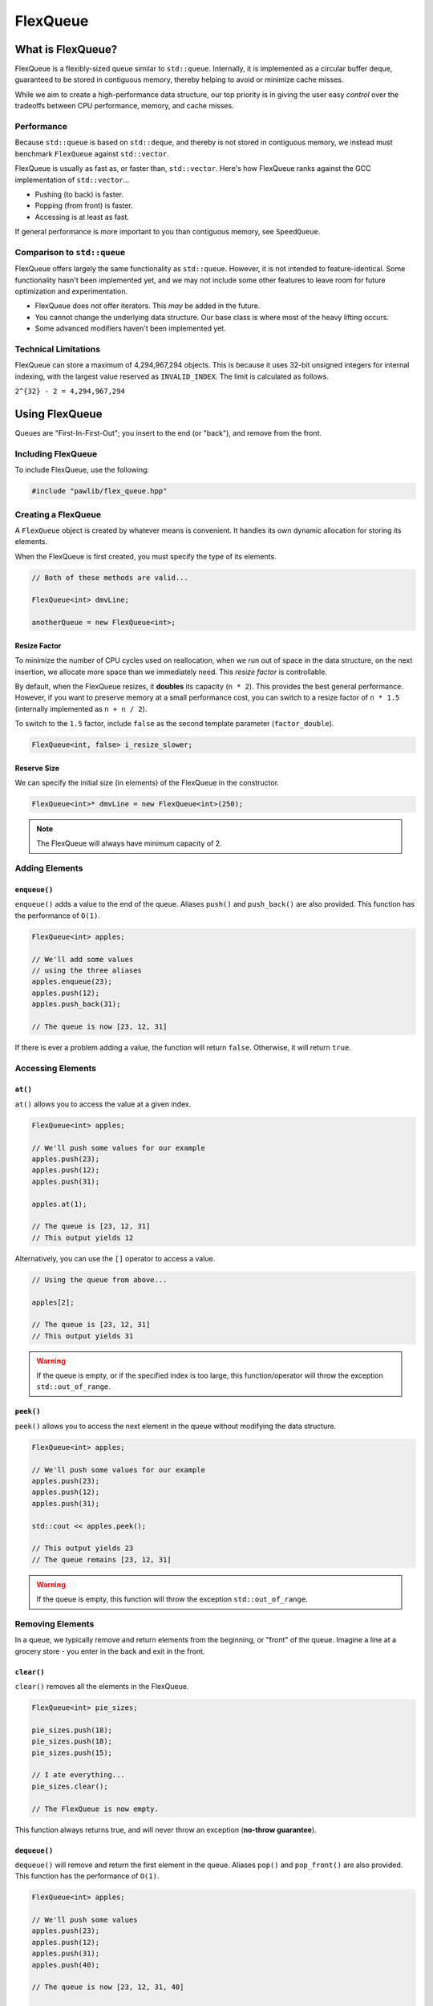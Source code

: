 FlexQueue
##################################################

What is FlexQueue?
===================================

FlexQueue is a flexibly-sized queue similar to ``std::queue``. Internally,
it is implemented as a circular buffer deque, guaranteed to be stored in
contiguous memory, thereby helping to avoid or minimize cache misses.

While we aim to create a high-performance data structure, our top priority is
in giving the user easy *control* over the tradeoffs between CPU performance,
memory, and cache misses.

Performance
------------------------------------

Because ``std::queue`` is based on ``std::deque``, and thereby is not stored
in contiguous memory, we instead must benchmark ``FlexQueue`` against
``std::vector``.

FlexQueue is usually as fast as, or faster than, ``std::vector``.
Here's how FlexQueue ranks against the GCC implementation of
``std::vector``...

- Pushing (to back) is faster.
- Popping (from front) is faster.
- Accessing is at least as fast.

If general performance is more important to you than contiguous memory, see
``SpeedQueue``.

Comparison to ``std::queue``
-------------------------------------

FlexQueue offers largely the same functionality as ``std::queue``. However,
it is not intended to feature-identical. Some functionality hasn't been
implemented yet, and we may not include some other features to leave room
for future optimization and experimentation.

* FlexQueue does not offer iterators. This *may* be added in the future.
* You cannot change the underlying data structure. Our base class is where
  most of the heavy lifting occurs.
* Some advanced modifiers haven't been implemented yet.

Technical Limitations
--------------------------------------

FlexQueue can store a maximum of 4,294,967,294 objects. This is because it uses
32-bit unsigned integers for internal indexing, with the largest value
reserved as  ``INVALID_INDEX``. The limit is calculated as follows.

``2^{32} - 2 = 4,294,967,294``

Using FlexQueue
===================================

Queues are "First-In-First-Out"; you insert to the end (or "back"), and remove
from the front.

Including FlexQueue
---------------------------------------

To include FlexQueue, use the following:

..  code-block:: c++

    #include "pawlib/flex_queue.hpp"

Creating a FlexQueue
-----------------------------------

A ``FlexQueue`` object is created by whatever means is convenient. It handles
its own dynamic allocation for storing its elements.

When the FlexQueue is first created, you must specify the type of its elements.

..  code-block:: c++

    // Both of these methods are valid...

    FlexQueue<int> dmvLine;

    anotherQueue = new FlexQueue<int>;

Resize Factor
^^^^^^^^^^^^^^^^^^^^^^^^^^^^^^^^^^^^^^^^^^

To minimize the number of CPU cycles used on reallocation, when we run out of
space in the data structure, on the next insertion, we allocate more space than
we immediately need. This *resize factor* is controllable.

By default, when the FlexQueue resizes, it **doubles** its capacity (``n * 2``).
This provides the best general performance. However, if you want to preserve
memory at a small performance cost, you can switch to a resize factor of
``n * 1.5`` (internally implemented as ``n + n / 2``).

To switch to the ``1.5`` factor, include ``false`` as the second template
parameter (``factor_double``).

..  code-block:: c++

    FlexQueue<int, false> i_resize_slower;

Reserve Size
^^^^^^^^^^^^^^^^^^^^^^^^^^^^^^^^^^^^^^^^^^

We can specify the initial size (in elements) of the FlexQueue in the
constructor.

..  code-block::

    FlexQueue<int>* dmvLine = new FlexQueue<int>(250);

..  NOTE:: The FlexQueue will always have minimum capacity of 2.

Adding Elements
----------------------------------

``enqueue()``
^^^^^^^^^^^^^^^^^^^^^^^^^^^^^^^^^^
``enqueue()`` adds a value to the end of the queue. Aliases ``push()`` and
``push_back()`` are also provided. This function has the performance of
``O(1)``.

..  code-block:: c++

    FlexQueue<int> apples;

    // We'll add some values
    // using the three aliases
    apples.enqueue(23);
    apples.push(12);
    apples.push_back(31);

    // The queue is now [23, 12, 31]

If there is ever a problem adding a value, the function will return ``false``.
Otherwise, it will return ``true``.

Accessing Elements
---------------------------------

``at()``
^^^^^^^^^^^^^^^^^^^^^^^^^^^^^^^^^
``at()`` allows you to access the value at a given index.

..  code-block:: c++

    FlexQueue<int> apples;

    // We'll push some values for our example
    apples.push(23);
    apples.push(12);
    apples.push(31);

    apples.at(1);

    // The queue is [23, 12, 31]
    // This output yields 12

Alternatively, you can use the ``[]`` operator to access a value.

..  code-block:: c++

    // Using the queue from above...

    apples[2];

    // The queue is [23, 12, 31]
    // This output yields 31

..  WARNING:: If the queue is empty, or if the specified index is too large,
    this function/operator will throw the exception ``std::out_of_range``.

``peek()``
^^^^^^^^^^^^^^^^^^^^^^^^^^^^^^^^^
``peek()`` allows you to access the next element in the queue without modifying
the data structure.

..  code-block:: c++

    FlexQueue<int> apples;

    // We'll push some values for our example
    apples.push(23);
    apples.push(12);
    apples.push(31);

    std::cout << apples.peek();

    // This output yields 23
    // The queue remains [23, 12, 31]

..  WARNING:: If the queue is empty, this function will throw the exception
    ``std::out_of_range``.

Removing Elements
----------------------------------

In a queue, we typically remove and return elements from the beginning,
or "front" of the queue. Imagine a line at a grocery store - you enter in the
back and exit in the front.

``clear()``
^^^^^^^^^^^^^^^^^^^^^^^^^^^^^^^^^^^^^^^^^^

``clear()`` removes all the elements in the FlexQueue.

..  code-block:: c++

    FlexQueue<int> pie_sizes;

    pie_sizes.push(18);
    pie_sizes.push(18);
    pie_sizes.push(15);

    // I ate everything...
    pie_sizes.clear();

    // The FlexQueue is now empty.

This function always returns true, and will never throw an exception
(**no-throw guarantee**).

``dequeue()``
^^^^^^^^^^^^^^^^^^^^^^^^^^^^^^^^^^
``dequeue()`` will remove and return the first element in the queue.
Aliases ``pop()`` and ``pop_front()`` are also provided. This function has
the performance of ``O(1)``.

..  code-block:: c++

  FlexQueue<int> apples;

  // We'll push some values
  apples.push(23);
  apples.push(12);
  apples.push(31);
  apples.push(40);

  // The queue is now [23, 12, 31, 40]

  // We'll now remove three elements
  // with the three provided aliases
  apples.dequeue();
  apples.pop();
  apples.pop_front();

  // The queue is now simply [40]

..  WARNING:: If the queue is empty, this function will throw the exception
    ``std::out_of_range``.

``erase()``
^^^^^^^^^^^^^^^^^^^^^^^^^^^^^^^^^^^^^^^^^^

``erase()`` allows you to delete elements in a queue in a given range.
Remaining values are shifted to fill in the empty slot. This function has a
worst-case performance of ``O(n/2)``.

..  code-block:: c++

    FlexQueue<std::string> coffeeshop_line;

    // We'll push some values for our example
    coffeeshop_line.enqueue("Bob");
    coffeeshop_line.enqueue("Jane");
    coffeeshop_line.enqueue("Alice");

    // The queue is currently ["Bob", "Jane", "Alice"]

    apples.erase(0,1);
    // The first number in the function call is the lower bound
    // The second number is the upper bound.
    // The queue is now simply ["Alice"]

If any of the indices are too large, this function will return ``false``.
Otherwise, it will return true. It never throws exceptions
(**no-throw guarantee**).

Size and Capacity Functions
-------------------------------------------

``getCapacity()``
^^^^^^^^^^^^^^^^^^^^^^^^^^^^^^^^^^^^^^^^^^

``getCapacity()`` returns the total number of elements that can be stored in
the FlexQueue without resizing.

..  code-block:: c++

    FlexQueue<int> short_term_memory;

    short_term_memory.getCapacity();
    // Returns 8, the default size.

``getLength()``
^^^^^^^^^^^^^^^^^^^^^^^^^^^^^^^^^^^^^^^^^^

``getLength()`` allows you to check how many elements are currently
in the FlexQueue.

..  code-block:: c++

    FlexQueue<int> apples;

    // We'll enqueue some values for our example
    apples.enqueue(23);
    apples.enqueue(42);
    apples.enqueue(36);

    apples.getLength();
    // The function will return 3

``isEmpty()``
^^^^^^^^^^^^^^^^^^^^^^^^^^^^^^^^^^^^^^^^^^^

``isEmpty()`` returns true if the FlexQueue is empty, and false if it contains
values.

..  code-block:: c++

    FlexQueue<int> answers;

    answers.isEmpty();
    // The function will return true

    // We'll enqueue some values for our example
    answers.enqueue(42);

    answers.isEmpty();
    // The function will return false


``isFull()``
^^^^^^^^^^^^^^^^^^^^^^^^^^^^^^^^^^^^^^^^^^^

``isFull()`` returns true if the FlexQueue is full to the current capacity
(before resizing), and false otherwise.

..  code-block:: c++

    FlexQueue<int> answers;

    answers.isFull();
    // The function will return false

    // Push values until we are full, using the isFull() function to check.
    while(!answers.isFull())
    {
        answers.enqueue(42);
    }

``reserve()``
^^^^^^^^^^^^^^^^^^^^^^^^^^^^^^^^^^^^^^^^^^

You can use ``reserve()`` to resize the FlexQueue to be able to store the given
number of elements. If the data structure is already equal to or larger than
the requested capacity, nothing will happen, and the function will
return ``false``.

..  code-block:: c++

    FlexQueue<std::string> labors_of_hercules;

    // Reserve space for all the elements we plan on storing.
    labors_of_hercules.reserve(12);

    labors_of_hercules.getCapacity();
    // Returns 12, the requested capacity.

After reserving space in an existing FlexQueue, it can continue to resize.

This function is effectively identical to specifying a size at instantiation.

``shrink()``
^^^^^^^^^^^^^^^^^^^^^^^^^^^^^^^^^^^^^^^^^^

You can use ``shrink()`` function to resize the FlexQueue to only be large
enough to store the current number of elements in it. If the shrink is
successful, it wil return ``true``, otherwise it will return ``false``.

..  code-block:: c++

    FlexQueue<int> marble_collection;

    for(int i = 0; i < 100; ++i)
    {
        marble_collection.enqueue(i);
    }

    marble_collection.getCapacity();
    // Returns 128, because FlexQueue is leaving room for more elements.

    // Shrink to only hold the current number of elements.
    marble_collection.shrink();

    marble_collection.getCapacity();
    // Returns 100, the same as the number of elements.

After shrinking, we can continue to resize as new elements are added.

..  NOTE:: It is not possible to shrink below a capacity of 2.